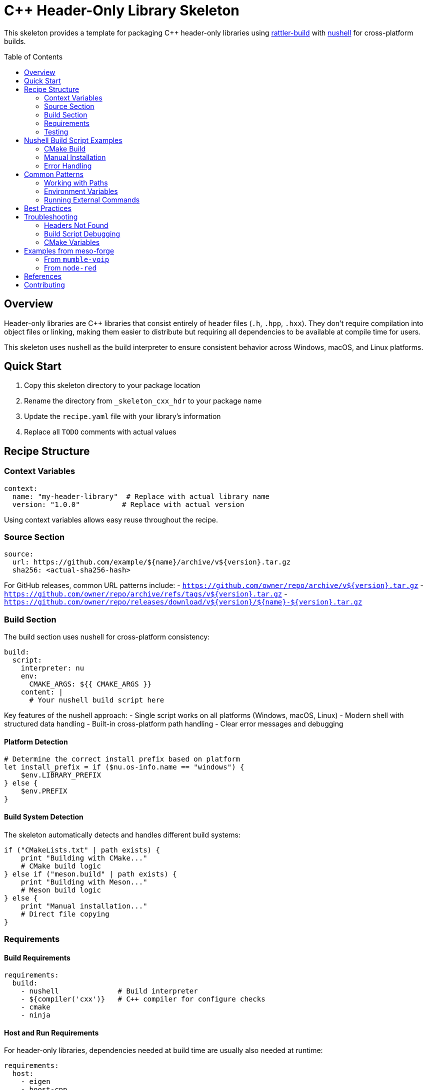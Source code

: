 = C++ Header-Only Library Skeleton
:toc:
:toc-placement!:

This skeleton provides a template for packaging C++ header-only libraries using https://rattler.build[rattler-build] with https://www.nushell.sh[nushell] for cross-platform builds.

toc::[]

== Overview

Header-only libraries are C++ libraries that consist entirely of header files (`.h`, `.hpp`, `.hxx`). They don't require compilation into object files or linking, making them easier to distribute but requiring all dependencies to be available at compile time for users.

This skeleton uses nushell as the build interpreter to ensure consistent behavior across Windows, macOS, and Linux platforms.

== Quick Start

. Copy this skeleton directory to your package location
. Rename the directory from `_skeleton_cxx_hdr` to your package name
. Update the `recipe.yaml` file with your library's information
. Replace all `TODO` comments with actual values

== Recipe Structure

=== Context Variables

[source,yaml]
----
context:
  name: "my-header-library"  # Replace with actual library name
  version: "1.0.0"          # Replace with actual version
----

Using context variables allows easy reuse throughout the recipe.

=== Source Section

[source,yaml]
----
source:
  url: https://github.com/example/${name}/archive/v${version}.tar.gz
  sha256: <actual-sha256-hash>
----

For GitHub releases, common URL patterns include:
- `https://github.com/owner/repo/archive/v${version}.tar.gz`
- `https://github.com/owner/repo/archive/refs/tags/v${version}.tar.gz`
- `https://github.com/owner/repo/releases/download/v${version}/${name}-${version}.tar.gz`

=== Build Section

The build section uses nushell for cross-platform consistency:

[source,yaml]
----
build:
  script:
    interpreter: nu
    env:
      CMAKE_ARGS: ${{ CMAKE_ARGS }}
    content: |
      # Your nushell build script here
----

Key features of the nushell approach:
- Single script works on all platforms (Windows, macOS, Linux)
- Modern shell with structured data handling
- Built-in cross-platform path handling
- Clear error messages and debugging

==== Platform Detection

[source,nu]
----
# Determine the correct install prefix based on platform
let install_prefix = if ($nu.os-info.name == "windows") {
    $env.LIBRARY_PREFIX
} else {
    $env.PREFIX
}
----

==== Build System Detection

The skeleton automatically detects and handles different build systems:

[source,nu]
----
if ("CMakeLists.txt" | path exists) {
    print "Building with CMake..."
    # CMake build logic
} else if ("meson.build" | path exists) {
    print "Building with Meson..."
    # Meson build logic
} else {
    print "Manual installation..."
    # Direct file copying
}
----

=== Requirements

==== Build Requirements

[source,yaml]
----
requirements:
  build:
    - nushell              # Build interpreter
    - ${compiler('cxx')}   # C++ compiler for configure checks
    - cmake
    - ninja
----

==== Host and Run Requirements

For header-only libraries, dependencies needed at build time are usually also needed at runtime:

[source,yaml]
----
requirements:
  host:
    - eigen
    - boost-cpp
  run:
    - eigen
    - boost-cpp
----

==== Run Constraints

Use `run_constraints` for optional dependencies that should be version-locked if present:

[source,yaml]
----
requirements:
  run_constraints:
    - boost-cpp >=1.70
----

=== Testing

Include comprehensive tests to verify correct installation:

[source,yaml]
----
tests:
  # Check header files exist
  - package_contents:
      include:
        - mylib/core.hpp
        - mylib/version.hpp

  # Check CMake config files
  - package_contents:
      files:
        exists:
          - ${{"Library/" if win}}share/cmake/mylib/mylibConfig.cmake

  # Compile test with nushell
  - script:
      interpreter: nu
      content: |
        # Create and compile test program
        let test_code = "#include <mylib/core.hpp>
        int main() { return 0; }"

        $test_code | save test.cpp

        # Compile based on platform
        if ($nu.os-info.name == "windows") {
            run-external $env.CXX /std:c++14 test.cpp
        } else {
            run-external $env.CXX -std=c++14 test.cpp -o test
        }
----

== Nushell Build Script Examples

=== CMake Build

[source,nu]
----
# Configure CMake
let cmake_args = [
    "-GNinja",
    "-DBUILD_TESTS=OFF",
    "-DBUILD_EXAMPLES=OFF",
    $"-DCMAKE_INSTALL_PREFIX=($install_prefix)",
    $env.SRC_DIR
]

# Add any additional CMAKE_ARGS from environment
if (($env.CMAKE_ARGS? | is-empty) == false) {
    cmake ...$cmake_args ...($env.CMAKE_ARGS | split row " ")
} else {
    cmake ...$cmake_args
}

# Install
run-external ninja install
----

=== Manual Installation

[source,nu]
----
# Create directory structure
let include_dir = ($install_prefix | path join "include")
mkdir $include_dir

# Copy headers with pattern matching
ls src | where name =~ '\.(h|hpp|hxx)$' | each { |file|
    cp $file.name $include_dir
}

# Generate pkg-config file
$"prefix=($install_prefix)
includedir=$\{prefix}/include

Name: ($env.PKG_NAME)
Version: ($env.PKG_VERSION)
Cflags: -I$\{includedir}
" | save -f ($pkgconfig_dir | path join $"($env.PKG_NAME).pc")
----

=== Error Handling

[source,nu]
----
# Validate installation
let headers_found = (
    ls ($install_prefix | path join "include") -r
    | where name =~ '\.(h|hpp|hxx)$'
    | length
)

if $headers_found == 0 {
    error make {msg: "No headers were installed!"}
}
----

== Common Patterns

=== Working with Paths

Nushell provides excellent cross-platform path handling:

[source,nu]
----
# Join paths safely
let include_path = ($env.PREFIX | path join "include" $env.PKG_NAME)

# Check existence
if ($include_path | path exists) {
    print $"Headers found at ($include_path)"
}

# Get directory listing
ls $include_path | where type == "file"
----

=== Environment Variables

[source,nu]
----
# Access environment variables
print $"Building ($env.PKG_NAME) version ($env.PKG_VERSION)"

# Set variables for subprocess
with-env [CUSTOM_VAR "value"] {
    run-external some-command
}
----

=== Running External Commands

[source,nu]
----
# Simple command
run-external cmake --version

# Command with arguments
run-external cmake -S . -B build

# Capture output
let version = (run-external cmake --version | lines | first)
----

== Best Practices

. **Use Structured Data**: Leverage nushell's tables and records for complex data
+
[source,nu]
----
let build_configs = [
    {name: "Release", flags: "-O3"}
    {name: "Debug", flags: "-g -O0"}
]
----

. **Path Safety**: Always use path join for cross-platform compatibility
+
[source,nu]
----
# Good
let file = ($dir | path join "subdir" "file.txt")

# Avoid
let file = $"($dir)/subdir/file.txt"
----

. **Error Messages**: Provide clear, actionable error messages
+
[source,nu]
----
if not ("CMakeLists.txt" | path exists) {
    error make {
        msg: "No CMakeLists.txt found"
        label: {
            text: "Add CMake configuration"
            span: (metadata $nothing).span
        }
    }
}
----

. **Logging**: Use print statements for build progress
+
[source,nu]
----
print $"[($env.PKG_NAME)] Configuring with CMake..."
print $"[($env.PKG_NAME)] Installing to ($install_prefix)..."
----

== Troubleshooting

=== Headers Not Found

Check installation paths using nushell:

[source,nu]
----
# List all installed headers
ls ($env.PREFIX | path join "include") -r | where name =~ '\.hp{1,2}$'

# Check specific directory
ls ($env.LIBRARY_PREFIX | path join "include" $env.PKG_NAME)
----

=== Build Script Debugging

Add debug output to your build script:

[source,nu]
----
# Print environment info
print $"OS: ($nu.os-info.name)"
print $"Arch: ($nu.os-info.arch)"
print $"PREFIX: ($env.PREFIX?)"
print $"LIBRARY_PREFIX: ($env.LIBRARY_PREFIX?)"

# List directory contents
print "Source directory contents:"
ls $env.SRC_DIR | select name type size
----

=== CMake Variables

Debug CMake variables:

[source,nu]
----
# Create a debug CMakeLists.txt
"message(STATUS \"Install prefix: \${CMAKE_INSTALL_PREFIX}\")
message(STATUS \"Source dir: \${CMAKE_SOURCE_DIR}\")
" | save debug.cmake

cmake -P debug.cmake
----

== Examples from meso-forge

While meso-forge primarily contains application packages, here are relevant patterns:

=== From `mumble-voip`

[source,yaml]
----
build:
  script:
    interpreter: nu
    content: |
      cd src/mumble
      cmake -B build -G Ninja -DCMAKE_BUILD_TYPE=Release
      cd build
      cmake --build . -j $env.JOB_CNT
      cmake --install .
----

=== From `node-red`

[source,yaml]
----
build:
  script:
    interpreter: nu
    content: |
      $"building ($env.PKG_NAME)!"
      npm install -g ./node-red-${{ version }}.tgz --prefix ${{ PREFIX }}
----

== References

- https://rattler.build/latest/[Rattler Build Documentation]
- https://www.nushell.sh/book/[Nushell Book]
- https://cmake.org/cmake/help/latest/manual/cmake-packages.7.html[CMake Packages Documentation]
- https://github.com/prefix-dev/rattler-build/tree/main/examples[Rattler Build Examples]

== Contributing

When improving this skeleton:

. Test with real header-only libraries
. Ensure cross-platform compatibility
. Add helpful error messages
. Document any non-obvious patterns
. Keep the nushell scripts readable and well-commented
